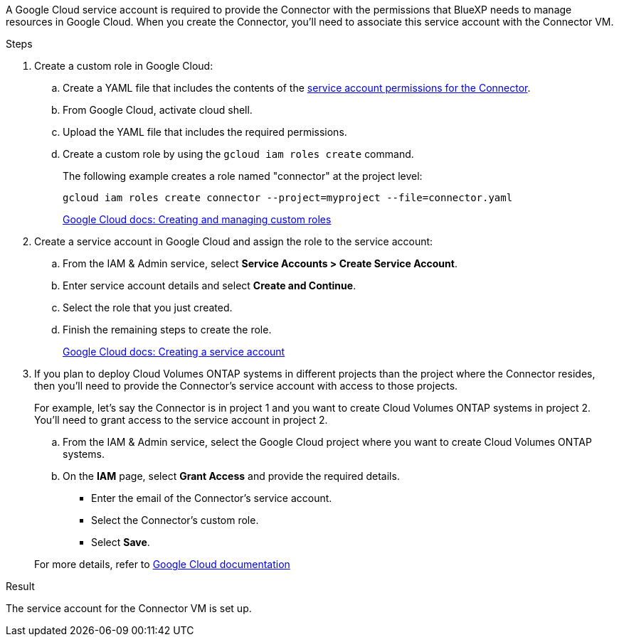 A Google Cloud service account is required to provide the Connector with the permissions that BlueXP needs to manage resources in Google Cloud. When you create the Connector, you'll need to associate this service account with the Connector VM.

.Steps

. Create a custom role in Google Cloud:

.. Create a YAML file that includes the contents of the link:reference-permissions-gcp.html[service account permissions for the Connector].

.. From Google Cloud, activate cloud shell.

.. Upload the YAML file that includes the required permissions.

.. Create a custom role by using the `gcloud iam roles create` command.
+
The following example creates a role named "connector" at the project level:
+
`gcloud iam roles create connector --project=myproject --file=connector.yaml`
+
https://cloud.google.com/iam/docs/creating-custom-roles#iam-custom-roles-create-gcloud[Google Cloud docs: Creating and managing custom roles^]

. Create a service account in Google Cloud and assign the role to the service account:

.. From the IAM & Admin service, select *Service Accounts > Create Service Account*.

.. Enter service account details and select *Create and Continue*.

.. Select the role that you just created.

.. Finish the remaining steps to create the role.
+
https://cloud.google.com/iam/docs/creating-managing-service-accounts#creating_a_service_account[Google Cloud docs: Creating a service account^]

. If you plan to deploy Cloud Volumes ONTAP systems in different projects than the project where the Connector resides, then you'll need to provide the Connector's service account with access to those projects.
+
For example, let's say the Connector is in project 1 and you want to create Cloud Volumes ONTAP systems in project 2. You'll need to grant access to the service account in project 2.

.. From the IAM & Admin service, select the Google Cloud project where you want to create Cloud Volumes ONTAP systems.

.. On the *IAM* page, select *Grant Access* and provide the required details.
+
* Enter the email of the Connector's service account.
* Select the Connector's custom role.
* Select *Save*.

+
For more details, refer to https://cloud.google.com/iam/docs/granting-changing-revoking-access#grant-single-role[Google Cloud documentation^]

.Result

The service account for the Connector VM is set up.